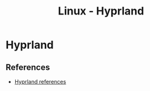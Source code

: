 :PROPERTIES:
:ID:       0c4ca108-5518-4d39-a361-541288e0a65f
:END:
#+title: Linux - Hyprland

* Hyprland
** References
- [[https://wiki.hyprland.org/Getting-Started/Master-Tutorial/][Hyprland references]]
